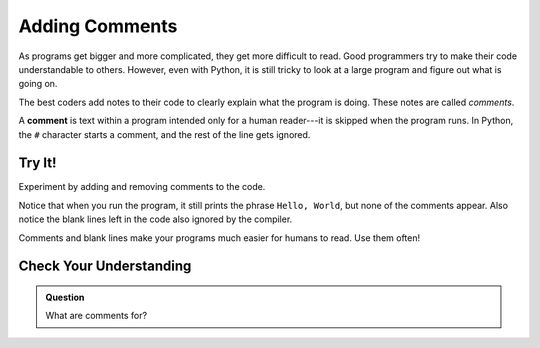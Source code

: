 Adding Comments
===============

As programs get bigger and more complicated, they get more difficult to read.
Good programmers try to make their code understandable to others. 
However, even with Python, it is still tricky to look at a large program and figure out what is going on.

The best coders add notes to their code to clearly explain what the program is
doing. These notes are called *comments*.

A **comment** is text within a program intended only for a human reader---it is
skipped when the program runs. In Python, the ``#`` character starts a comment,
and the rest of the line gets ignored.

Try It!
-------

Experiment by adding and removing comments to the code.

.. raw:: html

   <iframe height="650px" width="100%" src="https://repl.it/@launchcode/LCHS-Comments?lite=true" scrolling="no" frameborder="yes" allowtransparency="true"></iframe>

Notice that when you run the program, it still prints the phrase ``Hello,
World``, but none of the comments appear. Also notice the blank lines left in
the code also ignored by the compiler.

Comments and blank lines make your programs much easier for humans to read. Use
them often!

Check Your Understanding
------------------------

.. admonition:: Question

   What are comments for?

   .. raw:: html

      <ol type="a">
         <li><input type="radio" name="Q1" autocomplete="off" onclick="evaluateMC(name, false)"> To tell the computer what you mean in your program.</li>
         <li><input type="radio" name="Q1" autocomplete="off" onclick="evaluateMC(name, true)"> To help people reading your code know what the program is doing.</li>
         <li><input type="radio" name="Q1" autocomplete="off" onclick="evaluateMC(name, false)"> Nothing, they contain information that is not needed.</li>
         <li><input type="radio" name="Q1" autocomplete="off" onclick="evaluateMC(name, false)"> Nothing in a short program. They are only needed for really large programs.</li>
      </ol>
      <p id="Q1"></p>

.. Answer = b

.. raw:: html

   <script type="text/JavaScript">
      function evaluateMC(id, correct) {
         if (correct) {
            document.getElementById(id).innerHTML = 'Yep!';
            document.getElementById(id).style.color = 'blue';
         } else {
            document.getElementById(id).innerHTML = 'Nope!';
            document.getElementById(id).style.color = 'red';
         }
      }
   </script>
